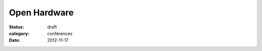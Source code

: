 ================
Open Hardware
================

:status: draft
:category: conférences
:date: 2012-11-17
